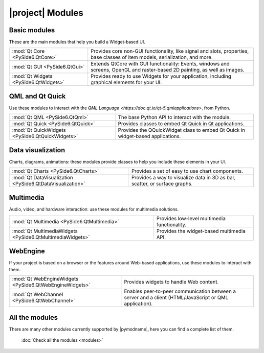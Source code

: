 .. _pyside-api:

|project| Modules
=================

Basic modules
-------------

These are the main modules that help you build a Widget-based UI.

+---------------------------------------+--------------------------------------------------------+
| :mod:`Qt Core <PySide6.QtCore>`       | Provides core non-GUI functionality, like signal and   |
|                                       | slots, properties, base classes of item models,        |
|                                       | serialization, and more.                               |
+---------------------------------------+--------------------------------------------------------+
| :mod:`Qt GUI <PySide6.QtGui>`         | Extends QtCore with GUI functionality: Events, windows |
|                                       | and screens, OpenGL and raster-based 2D painting, as   |
|                                       | well as images.                                        |
+---------------------------------------+--------------------------------------------------------+
| :mod:`Qt Widgets <PySide6.QtWidgets>` | Provides ready to use Widgets for your application,    |
|                                       | including graphical elements for your UI.              |
+---------------------------------------+--------------------------------------------------------+

QML and Qt Quick
----------------

Use these modules to interact with the `QML Language <https://doc.qt.io/qt-5.qmlapplications>`,
from Python.

+-------------------------------------------------+----------------------------------------------+
| :mod:`Qt QML <PySide6.QtQml>`                   | The base Python API to interact with the     |
|                                                 | module.                                      |
+-------------------------------------------------+----------------------------------------------+
| :mod:`Qt Quick <PySide6.QtQuick>`               | Provides classes to embed Qt Quick in Qt     |
|                                                 | applications.                                |
+-------------------------------------------------+----------------------------------------------+
| :mod:`Qt QuickWidgets <PySide6.QtQuickWidgets>` | Provides the QQuickWidget class to embed Qt  |
|                                                 | Quick in widget-based applications.          |
+-------------------------------------------------+----------------------------------------------+

Data visualization
------------------

Charts, diagrams, animations: these modules provide classes to help you include these elements in
your UI.

+------------------------------------------------------------+-----------------------------------+
| :mod:`Qt Charts <PySide6.QtCharts>`                        | Provides a set of easy to use     |
|                                                            | chart components.                 |
+------------------------------------------------------------+-----------------------------------+
| :mod:`Qt DataVisualization <PySide6.QtDataVisualization>`  | Provides a way to visualize data  |
|                                                            | in 3D as bar, scatter, or surface |
|                                                            | graphs.                           |
+------------------------------------------------------------+-----------------------------------+

Multimedia
-----------

Audio, video, and hardware interaction: use these modules for multimedia solutions.

+------------------------------------------------------------+-----------------------------------+
| :mod:`Qt Multimedia <PySide6.QtMultimedia>`                | Provides low-level multimedia     |
|                                                            | functionality.                    |
+------------------------------------------------------------+-----------------------------------+
| :mod:`Qt MultimediaWidgets <PySide6.QtMultimediaWidgets>`  | Provides the widget-based         |
|                                                            | multimedia API.                   |
+------------------------------------------------------------+-----------------------------------+

WebEngine
---------

If your project is based on a browser or the features around Web-based applications, use these
modules to interact with them.

+---------------------------------------------------------+--------------------------------------+
| :mod:`Qt WebEngineWidgets <PySide6.QtWebEngineWidgets>` | Provides widgets to handle Web       |
|                                                         | content.                             |
+---------------------------------------------------------+--------------------------------------+
| :mod:`Qt WebChannel <PySide6.QtWebChannel>`             | Enables peer-to-peer communication   |
|                                                         | between a server and a client        |
|                                                         | (HTML/JavaScript or QML application).|
+---------------------------------------------------------+--------------------------------------+

All the modules
---------------

There are many other modules currently supported by |pymodname|, here you can find a complete list
of them.

  :doc:`Check all the modules <modules>`
